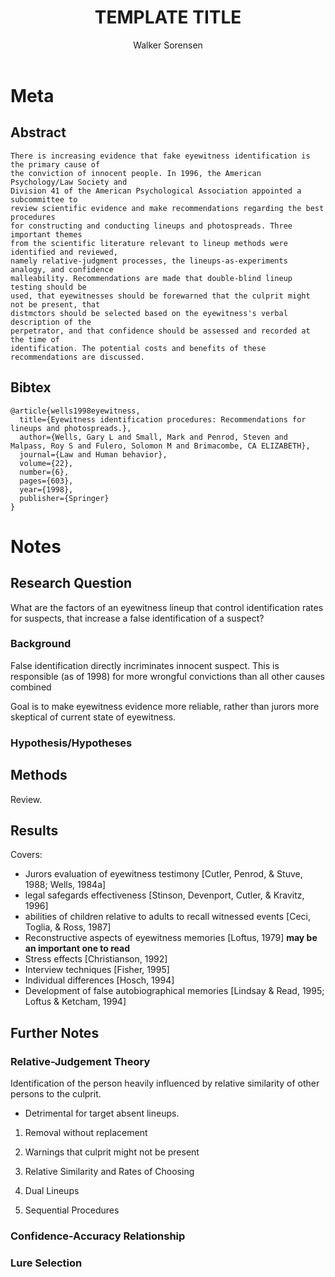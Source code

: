 #+TITLE: TEMPLATE TITLE
#+AUTHOR: Walker Sorensen

* Meta
** Abstract
#+BEGIN_EXAMPLE
There is increasing evidence that fake eyewitness identification is the primary cause of
the conviction of innocent people. In 1996, the American Psychology/Law Society and
Division 41 of the American Psychological Association appointed a subcommittee to
review scientific evidence and make recommendations regarding the best procedures
for constructing and conducting lineups and photospreads. Three important themes
from the scientific literature relevant to lineup methods were identified and reviewed,
namely relative-judgment processes, the lineups-as-experiments analogy, and confidence
malleability. Recommendations are made that double-blind lineup testing should be
used, that eyewitnesses should be forewarned that the culprit might not be present, that
distmctors should be selected based on the eyewitness's verbal description of the
perpetrator, and that confidence should be assessed and recorded at the time of
identification. The potential costs and benefits of these recommendations are discussed.
#+END_EXAMPLE

** Bibtex
#+BEGIN_EXAMPLE
@article{wells1998eyewitness,
  title={Eyewitness identification procedures: Recommendations for lineups and photospreads.},
  author={Wells, Gary L and Small, Mark and Penrod, Steven and Malpass, Roy S and Fulero, Solomon M and Brimacombe, CA ELIZABETH},
  journal={Law and Human behavior},
  volume={22},
  number={6},
  pages={603},
  year={1998},
  publisher={Springer}
}
#+END_EXAMPLE


* Notes
** Research Question
What are the factors of an eyewitness lineup that control identification rates for suspects, that increase a false identification of a suspect?

*** Background
False identification directly incriminates innocent suspect.
This is responsible (as of 1998) for more wrongful convictions than all other causes combined

Goal is to make eyewitness evidence more reliable, rather than jurors more skeptical of current state of eyewitness.

*** Hypothesis/Hypotheses


** Methods
Review.

** Results
Covers:
- Jurors evaluation of eyewitness testimony [Cutler, Penrod, & Stuve, 1988; Wells, 1984a]
- legal safegards effectiveness [Stinson, Devenport, Cutler, & Kravitz, 1996]
- abilities of children relative to adults to recall witnessed events [Ceci, Toglia, & Ross, 1987]
- Reconstructive aspects of eyewitness memories [Loftus, 1979] *may be an important one to read*
- Stress effects [Christianson, 1992]
- Interview techniques [Fisher, 1995]
- Individual differences [Hosch, 1994]
- Development of false autobiographical memories [Lindsay & Read, 1995; Loftus & Ketcham, 1994]




** Further Notes
*** Relative-Judgement Theory
Identification of the person heavily influenced by relative similarity of other persons to the culprit.
- Detrimental for target absent lineups.

**** Removal without replacement
**** Warnings that culprit might not be present
**** Relative Similarity and Rates of Choosing
**** Dual Lineups
**** Sequential Procedures

*** Confidence-Accuracy Relationship
*** Lure Selection
